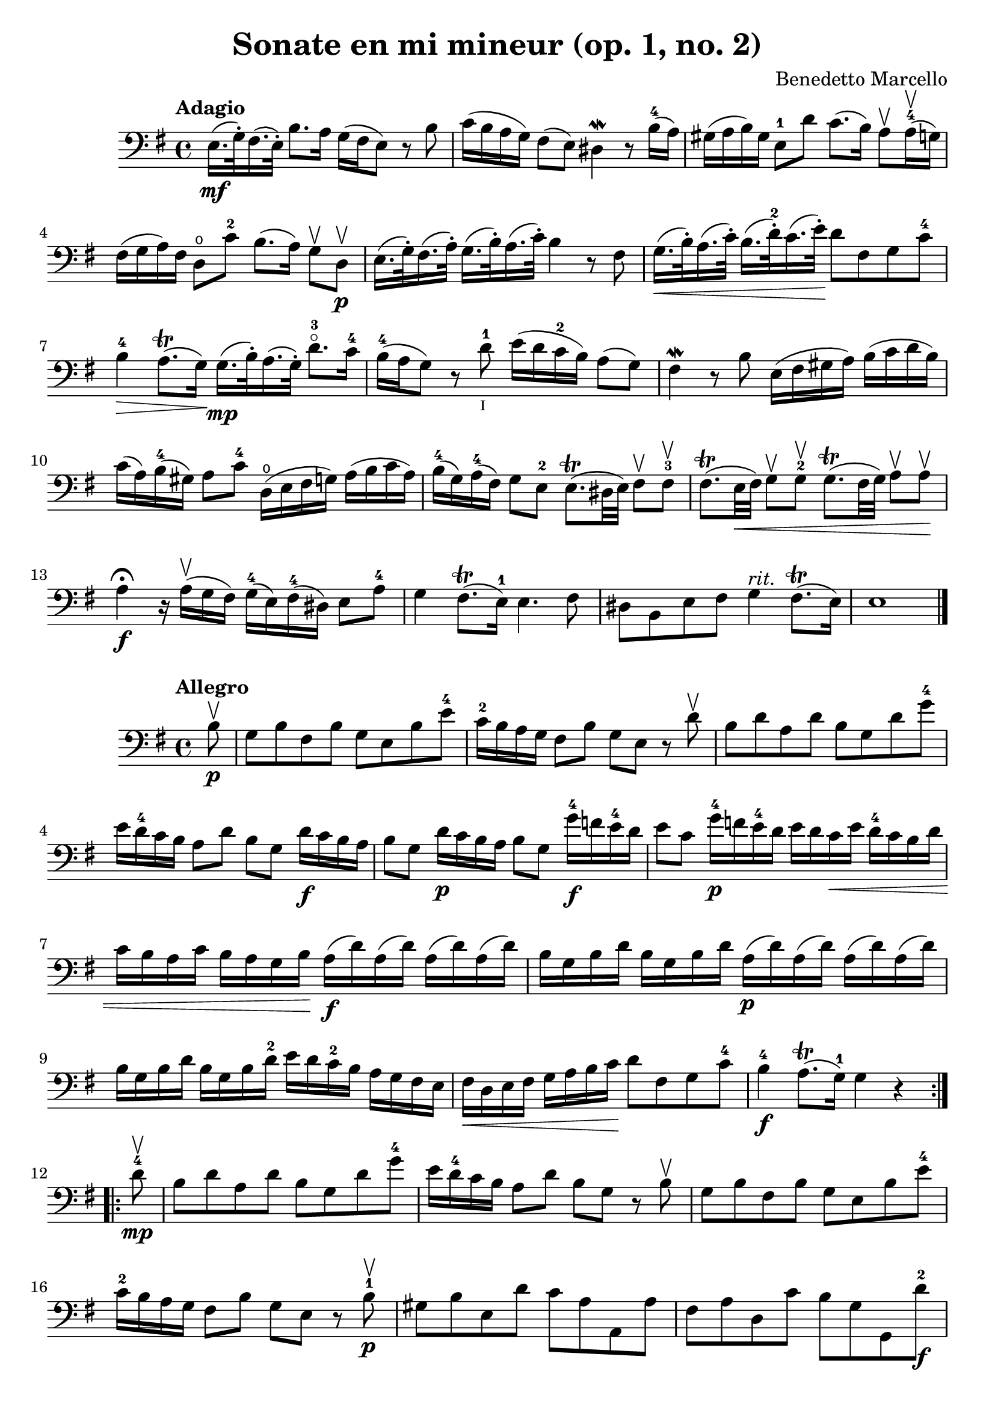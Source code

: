 % Sonate en mi mineur (opus 1, numero 2)

#(set-global-staff-size 21)
\version "2.18.2"
\header {
  title = "Sonate en mi mineur (op. 1, no. 2)"
  composer = "Benedetto Marcello"
}

\language "italiano"


\score {
  \new Staff {
    \tempo Adagio
    \clef bass
    \time 4/4
    \key mi \minor
    \override Hairpin.to-barline = ##f
    mi16.\mf(sol32\staccato) fad16.(mi32\staccato)
    si8. la16 sol16(fad16 mi8)
    r8 si8                                                 % 1
    do'16(si16 la16 sol16) fad8(mi8)
    red4\mordent r8 si16-4(la16)                           % 2
    sold16(la16 si16) sold16
    mi8-1 re'8 do'8.(si16)
    la8\upbow la16-4\upbow(sol16)                          % 3
    fad16(sol16 la16) fad16 re8\open do'8-2
    si8.(la16) sol8\upbow re8\upbow\p                      % 4
    mi16.(sol32\staccato) fad16.(la32\staccato)
    sol16.(si32\staccato) la16.(do'32\staccato)
    si4 r8 fad8                                            % 5
    sol16.\<(si32\staccato) la16.(do'32\staccato)
    si16.(re'32-2\staccato) do'16.(mi'32\staccato)\!
    re'8 fad8 sol8 do'8-4                                  % 6
    si4-4\> la8.\trill(sol16)\!
    sol16.\mp(si32\staccato) la16.(sol32\staccato)
    re'8.-3\flageolet do'16-4                              % 7
    si16-4(la16 sol8) r8 re'8-1_\markup{\teeny I}
    mi'16(re'16 do'16-2 si16) la8(sol8)                    % 8
    fad4\mordent r8 si8 mi16(fad16 sold16 la16)
    si16(do'16 re'16 si16)                                 % 9
    do'16(la16) si16-4(sold16) la8 do'8-4
    re16\open(mi16 fad16 sol16)
    la16(si16 do'16 la16)                                  % 10
    si16-4(sol16) la16-4(fad16) sol8 mi8-2
    mi8.\trill(red32 mi32) fad8\upbow fad8-3\upbow         % 11
    fad8.\trill(mi32\< fad32) sol8\upbow sol8-2\upbow
    sol8.\trill(fad32 sol32) la8\upbow la8\upbow\!         % 12
    la4\fermata\f r16 la16\upbow(sol16 fad16)
    sol16-4(mi16) fad16-4(red16) mi8 la8-4                 % 13
    sol4 fad8.\trill(mi16-1) mi4. fad8                     % 14
    red8 si,8 mi8 fad8 sol4^\markup{\italic rit.}
    fad8.\trill(mi16)                                      % 15
    mi1                                                    % 17
    \bar "|."
  }
}

\new score {
  \new Staff {
    \tempo Allegro
    \clef bass
    \time 4/4
    \key mi \minor
    \override Hairpin.to-barline = ##f
    \repeat volta 2 {
      \partial 8
      si8\upbow\p                                           % 0
      sol8 si8 fad8 si8 sol8 mi8 si8 mi'8-4                 % 1
      do'16-2 si16 la16 sol16 fad8 si8
      sol8 mi8 r8 re'8\upbow                                % 2
      si8 re'8 la8 re'8 si8 sol8 re'8 sol'8-4               % 3
      mi'16 re'16-4 do'16 si16
      la8 re'8 si8 sol8
      re'16\f do'16 si16 la16                               % 4
      si8 sol8 re'16\p do'16 si16 la16 si8 sol8
      sol'16-4\f fa'16 mi'16-4 re'16                        % 5
      mi'8 do'8 sol'16-4\p fa'16 mi'16-4 re'16
      mi'16 re'16 do'16\< mi'16
      re'16-4 do'16 si16 re'16                              % 6
      do'16 si16 la16 do'16
      si16 la16 sol16 si16\!
      la16\f(re'16) la16(re'16) la16(re'16) la16(re'16)     % 7
      si16 sol16 si16 re'16
      si16 sol16 si16 re'16
      la16\p(re'16) la16(re'16) la16(re'16) la16(re'16)     % 8
      si16 sol16 si16 re'16
      si16 sol16 si16 re'16-2
      mi'16 re'16 do'16-2 si16
      la16 sol16 fad16 mi16                                 % 9
      fad16\< re16 mi16 fad16
      sol16 la16 si16 do'16\!
      re'8 fad8 sol8 do'8-4                                 % 10
      si4-4\f la8.\trill(sol16-1) sol4 r4                   % 11
    }
    \repeat volta 2 {
      \partial 8
      re'8-4\mp\upbow                                       % 0
      si8 re'8 la8 re'8 si8 sol8 re'8 sol'8-4               % 12
      mi'16 re'16-4 do'16 si16 la8 re'8
      si8 sol8 r8 si8\upbow                                 % 13
      sol8 si8 fad8 si8 sol8 mi8 si8 mi'8-4                 % 14
      do'16-2 si16 la16 sol16 fad8 si8
      sol8 mi8 r8 si8-1\p\upbow                             % 15
      sold8 si8 mi8 re'8 do'8 la8 la,8 la8                  % 16
      fad8 la8 re8 do'8 si8 sol8 sol,8 re'8-2\f             % 17
      mi'16-4(re'16) do'16-2 si16
      mi'16-4(re'16) do'16-2 si16
      do'16 si16 la16 sold16
      la16 do'16 si16 la16                                  % 18
      re'16(do'16) si16 la16
      re'16(do'16) si16 la16
      si16 la16 sol16 fad16
      sol16 la16 si16 sol16                                 % 19
      do'16(si16) la16 sol16
      do'16(si16) la16 sol16
      la16 sol16 fad16 mi16
      fad16 la16 sol16 fad16                                % 20
      si16(la16) sol16 fad16
      si16(la16) sol16 fad16
      sol8 mi8 do'16 si16 la16 sol16                        % 21
      fad8 re8 si16 la16 sol16 fad16
      mi8 do8
      la16 sol16 fad16 mi16-2                               % 22
      red16(fad16) fad16(la16\open)
      la16 do'16-2 si16 la16
      sol16(si16) si16(mi'16-4)
      mi'16 re'16 do'16-2 si16                              % 23
      do'16(la16) la16(re'16)
      re'16 do'16 si16 la16
      si16(sol16) sol16(do'16)
      do'16 si16 la16 sol16                                 % 24
      la16(fad16) fad16(si16)
      si16 la16 sol16 fad16
      sol16 fad16 mi16 red16-1
      mi8-2 la8\open                                        % 25
      sol4 fad8.\trill(mi16)
      mi16(si16\p) si16(mi'16-4)
      mi'16 re'16 do'16-1 si16-1                            % 26
      do'16(la16) la16(re'16)
      re'16 do'16 si16 la16
      si16(sol16) sol16(do'16)
      do'16 si16 la16 sol16                                 % 27
      la16(fad16) fad16(si16)
      si16 la16 sol16 fad16
      sol16\< mi16 fad16 sol16
      la16 si16 dod'16 red'16-1\!                           % 28
      mi'8\f dod'8 mi'8 la'8\flageolet
      sol'4-4 fad'8.\trill(mi'16)                           % 29
      mi'2. r4                                              % 30
    }
  }
}
